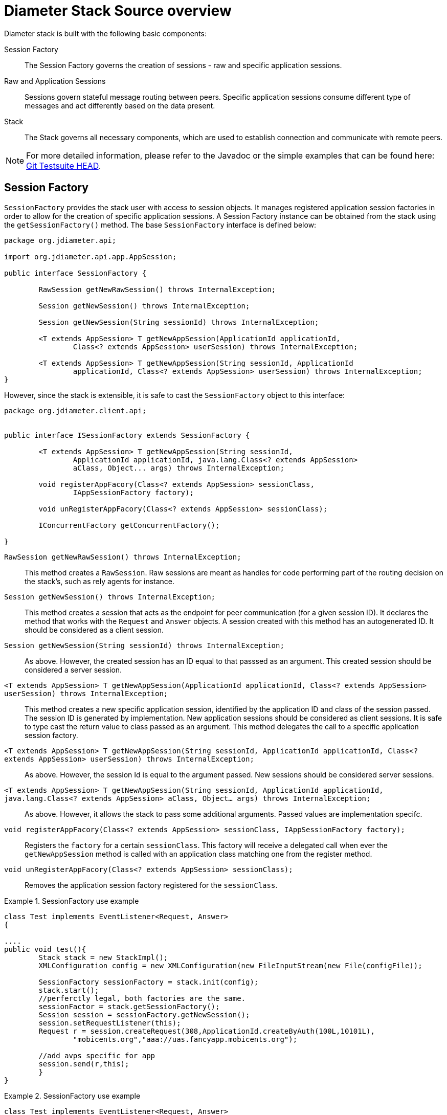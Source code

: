 
[[_jdiameter_source_overview]]
= Diameter Stack Source overview

Diameter stack is built with the following basic components:



Session Factory::
  The Session Factory governs the creation of sessions - raw and specific application sessions.

Raw and Application Sessions::
  Sessions govern stateful message routing between peers.
  Specific application sessions consume different type of messages and act differently based on the data present.

Stack::
  The Stack governs all necessary components, which are used to establish connection and communicate with remote peers.		

NOTE: For more detailed information, please refer to the Javadoc or the simple examples that can be found here: https://github.com/RestComm/jdiameter/tree/master/testsuite/load[Git Testsuite HEAD].	

[[_jdiameter_source_overview_session_factory]]
== Session Factory

[class]`SessionFactory` provides the stack user with access to session objects.
It manages registered application session factories in order to allow for the creation of specific application sessions.
A Session Factory instance can be obtained from the stack using the [method]`getSessionFactory()` method.
The base [class]`SessionFactory` interface is defined below:

[source,java]
----
package org.jdiameter.api;

import org.jdiameter.api.app.AppSession;

public interface SessionFactory {

	RawSession getNewRawSession() throws InternalException;

	Session getNewSession() throws InternalException;

	Session getNewSession(String sessionId) throws InternalException;

	<T extends AppSession> T getNewAppSession(ApplicationId applicationId, 
		Class<? extends AppSession> userSession) throws InternalException;

	<T extends AppSession> T getNewAppSession(String sessionId, ApplicationId
		applicationId, Class<? extends AppSession> userSession) throws InternalException;
}
----

However, since the stack is extensible, it is safe to cast the [class]`SessionFactory` object to this interface:

[source,java]
----
package org.jdiameter.client.api;


public interface ISessionFactory extends SessionFactory {

	<T extends AppSession> T getNewAppSession(String sessionId, 
		ApplicationId applicationId, java.lang.Class<? extends AppSession> 
		aClass, Object... args) throws InternalException;

	void registerAppFacory(Class<? extends AppSession> sessionClass, 
		IAppSessionFactory factory);

	void unRegisterAppFacory(Class<? extends AppSession> sessionClass);

	IConcurrentFactory getConcurrentFactory();

}
----

[method]`RawSession getNewRawSession() throws InternalException;`::
  This method creates a [class]`RawSession`.
  Raw sessions are meant as handles for code performing part of the routing decision on the stack's, such as rely agents for instance.

[method]`Session getNewSession() throws InternalException;`::
  This method creates a session that acts as the endpoint for peer communication (for a given session ID). It declares the method that works with the [class]`Request` and [class]`Answer` objects.
  A session created with this method has an autogenerated ID.
  It should be considered as a client session.

[method]`Session getNewSession(String sessionId) throws InternalException;`::
  As above.
  However, the created session has an ID equal to that passsed as an argument.
  This created session should be considered a server session.

[method]`<T extends AppSession> T getNewAppSession(ApplicationId applicationId, Class<? extends AppSession> userSession) throws InternalException;`::
  This method creates a new specific application session, identified by the application ID and class of the session passed.
  The session ID is generated by implementation.
  New application sessions should be considered as client sessions.
  It is safe to type cast the return value to class passed as an argument.
  This method delegates the call to a specific application session factory. 

[method]`<T extends AppSession> T getNewAppSession(String sessionId, ApplicationId applicationId, Class<? extends AppSession> userSession) throws InternalException;`::
  As above.
  However, the session Id is equal to the argument passed.
  New sessions should be considered server sessions.

[method]`<T extends AppSession> T getNewAppSession(String sessionId, ApplicationId applicationId, java.lang.Class<? extends AppSession> aClass, Object... args) throws InternalException;`::
  As above.
  However, it allows the stack to pass some additional arguments.
  Passed values are implementation specifc.

[method]`void registerAppFacory(Class<? extends AppSession> sessionClass, IAppSessionFactory factory);`::
  Registers the [parameter]`factory` for a certain [parameter]`sessionClass`.
  This factory will receive a delegated call when ever the [method]`getNewAppSession` method is called with an application class matching one from the register method.

[method]`void unRegisterAppFacory(Class<? extends AppSession> sessionClass);`::
  Removes the application session factory registered for the [parameter]`sessionClass`. 

.SessionFactory use example
====
[source,java]
----
class Test implements EventListener<Request, Answer>
{

....
public void test(){
	Stack stack = new StackImpl();
	XMLConfiguration config = new XMLConfiguration(new FileInputStream(new File(configFile));

	SessionFactory sessionFactory = stack.init(config);
	stack.start();
	//perferctly legal, both factories are the same.
	sessionFactor = stack.getSessionFactory(); 
	Session session = sessionFactory.getNewSession();
	session.setRequestListener(this);
	Request r = session.createRequest(308,ApplicationId.createByAuth(100L,10101L),
		"mobicents.org","aaa://uas.fancyapp.mobicents.org");
	
	//add avps specific for app
	session.send(r,this);
	}
}
----
====

.SessionFactory use example
====
[source,java]
----
class Test implements EventListener<Request, Answer>
{
	Stack stack = new StackImpl();
	XMLConfiguration config = new XMLConfiguration(new FileInputStream(new File(configFile));

	ISessionFactory sessionFactory = (ISessionFactory)stack.init(config);
	stack.start();
	//perferctly legal, both factories are the same.
	sessionFactor = (ISessionFactory)stack.getSessionFactory(); 
	sessionFactory.registerAppFacory(ClientShSession.class, new ShClientSessionFactory(this));
	
	//our implementation of factory does not require any parameters
	ClientShSession session = (ClientShSession) sessionFactory.getNewAppSession(null, null
		, ClientShSession.class, null);
	
	...
	session.sendUserDataRequest(udr);
}
----
====

[[_jdiameter_source_overview_session]]
== Sessions

[class]`RawSessions`, [class]`Sessions` and [class]`ApplicationSessions` provide the means for dispatching and receiving messages.
Specific implementation of [class]`ApplicationSession` may provide non standard methods.

The [class]`RawSession` and the [class]`Session` life span is controlled entirely by the application.
However, the [class]`ApplicationSession` life time depends on the implemented state machine.

[class]`RawSession` is defined as follows:

[source,java]
----
public interface BaseSession extends Wrapper, Serializable {
 
	long getCreationTime();

	long getLastAccessedTime();

	boolean isValid();

	Future<Message> send(Message message) throws InternalException, 
		IllegalDiameterStateException, RouteException, OverloadException;

	Future<Message> send(Message message, long timeOut, TimeUnit timeUnit) 
		throws InternalException, IllegalDiameterStateException, RouteException, OverloadException;

	void release();
}

public interface RawSession extends BaseSession {

	Message createMessage(int commandCode, ApplicationId applicationId, Avp... avp);

	Message createMessage(int commandCode, ApplicationId applicationId, 
		long hopByHopIdentifier, long endToEndIdentifier, Avp... avp);

	Message createMessage(Message message, boolean copyAvps);

	void send(Message message, EventListener<Message, Message> listener) 
		throws InternalException, IllegalDiameterStateException, RouteException, OverloadException;

	void send(Message message, EventListener<Message, Message> listener,
		long timeOut, TimeUnit timeUnit) throws InternalException, 
		IllegalDiameterStateException, RouteException, OverloadException;
}
----

[method]`long getCreationTime();`::
  Returns the time stamp of this session creation.

[method]`long getLastAccessedTime();`::
  Returns the time stamp indicating the last sent or received operation.

[method]`boolean isValid();`::
  Returns `true` when this session is still valid (ie, [method]`release()` has not been called).

[method]`void release();`::
  Application calls this method to inform the user that the session should free any associated resource - it shall not be used anymore.

[method]`Future<Message> send(Message message)`::
  Sends a message in async mode.
  The [class]`Future` reference provides the means of accessing the answer once it is received

[method]`void send(Message message, EventListener<Message, Message> listener, long timeOut, TimeUnit timeUnit)`::
  As above.
  Allows to specify the time out value for send operations.

[method]`Message createMessage(int commandCode, ApplicationId applicationId, Avp... avp);`::
  Creates a Diameter message.
  It should be explicitly set either as a request or answer.
  Passed parameters are used to build messages.

[method]`Message createMessage(int commandCode, ApplicationId applicationId, long hopByHopIdentifier, long endToEndIdentifier, Avp... avp);`::
  As above.
  However, it also allows for the Hop-by-Hop and End-to-End Identifiers in the message header to be set.
  This method should be used to create answers.

[method]`Message createMessage(Message message, boolean copyAvps);`::
  Clones a message and returns the created object.
  The copyAvps parameter defines whether basic AVPs (Session, Route and Proxy information) should be copied to the new object.

[method]`void send(Message message, EventListener<Message, Message> listener)`::
  Sends a message.
  The answer will be delivered by the specified listener

[method]`void send(Message message, EventListener<Message, Message> listener, long timeOut, TimeUnit timeUnit)`::
  As above.
  It also allows for the answer to be passed after timeout.

[class]`Session` defines similar methods, with exactly the same purpose:

[source,java]
----
public interface Session extends BaseSession {
	String getSessionId();

	void setRequestListener(NetworkReqListener listener);

	Request createRequest(int commandCode, ApplicationId appId, String destRealm);

	Request createRequest(int commandCode, ApplicationId appId, String destRealm, String destHost);

	Request createRequest(Request prevRequest);

	void send(Message message, EventListener<Request, Answer> listener) 
		throws InternalException, IllegalDiameterStateException, RouteException, OverloadException;

	void send(Message message, EventListener<Request, Answer> listener, long timeOut,
		TimeUnit timeUnit) throws InternalException, IllegalDiameterStateException, 
		RouteException, OverloadException;
}
----

== Application Session Factories

In the table below, you can find session factories provided by current implementation, along with a short description:

.Application Factories
[cols="1,1,1,1", frame="all", options="header"]
|===
| Factory class | Application type & id | Application | Reference
| org.jdiameter.common.impl.app.acc.AccSessionFactoryImpl | AccountingId[0:3] | Acc | FC3588
| org.jdiameter.common.impl.app.auth.AuthSessionFactoryImpl | Specific | Auth | RFC3588
| org.jdiameter.common.impl.app.cca.CCASessionFactoryImpl | AuthId[0:4] | CCA | RFC4006
| org.jdiameter.common.impl.app.sh.ShSessionFactoryImpl | AuthId[10415:16777217] | Sh | TS.29328, TS.29329
| org.jdiameter.common.impl.app.cxdx.CxDxSessionFactoryImpl | AuthId[13019:16777216] | Cx | TS.29228, TS.29229
| org.jdiameter.common.impl.app.cxdx.CxDxSessionFactoryImpl | AuthId[10415:16777216] | Dx | TS.29228, TS.29229
| org.jdiameter.common.impl.app.acc.AccSessionFactoryImpl | AccountingId[10415:3] | Rf | S.32240
| org.jdiameter.common.impl.app.cca.CCASessionFactoryImpl | AuthId[10415:4] | Ro | TS.32240
|===

NOTE: There is no specific factory for Ro and Rf.
Those applications reuse the respective session and session factories.

NOTE: Application IDs contain two numbers - [VendorId:ApplicationId].

IMPORTANT: Spaces have been introduced in the `Factory class` column values to correctly render the table.
Please remove them when using copy/paste.
